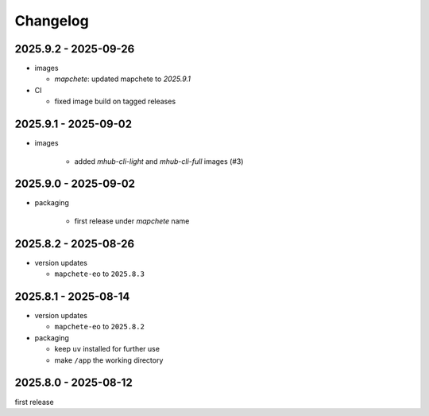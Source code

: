 #########
Changelog
#########

---------------------
2025.9.2 - 2025-09-26
---------------------

* images

  * `mapchete`: updated mapchete to `2025.9.1`

* CI

  * fixed image build on tagged releases


---------------------
2025.9.1 - 2025-09-02
---------------------

* images

    * added `mhub-cli-light` and `mhub-cli-full` images (#3)


---------------------
2025.9.0 - 2025-09-02
---------------------

* packaging

    * first release under `mapchete` name

---------------------
2025.8.2 - 2025-08-26
---------------------

* version updates

  * ``mapchete-eo`` to ``2025.8.3``


---------------------
2025.8.1 - 2025-08-14
---------------------

* version updates

  * ``mapchete-eo`` to ``2025.8.2``

* packaging

  * keep ``uv`` installed for further use
  * make ``/app`` the working directory


---------------------
2025.8.0 - 2025-08-12
---------------------

first release
